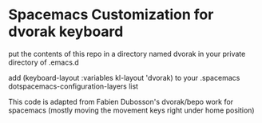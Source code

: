 * Spacemacs Customization for dvorak keyboard

put the contents of this repo in a directory named dvorak in your private
directory of .emacs.d

add (keyboard-layout :variables kl-layout 'dvorak)
to your .spacemacs dotspacemacs-configuration-layers list

This code is adapted from Fabien Dubosson's dvorak/bepo work for spacemacs
(mostly moving the movement keys right under home position)
